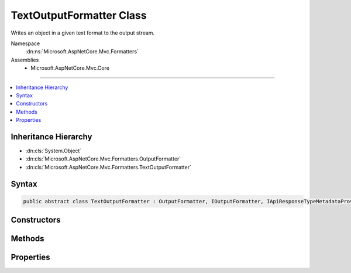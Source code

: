 

TextOutputFormatter Class
=========================






Writes an object in a given text format to the output stream.


Namespace
    :dn:ns:`Microsoft.AspNetCore.Mvc.Formatters`
Assemblies
    * Microsoft.AspNetCore.Mvc.Core

----

.. contents::
   :local:



Inheritance Hierarchy
---------------------


* :dn:cls:`System.Object`
* :dn:cls:`Microsoft.AspNetCore.Mvc.Formatters.OutputFormatter`
* :dn:cls:`Microsoft.AspNetCore.Mvc.Formatters.TextOutputFormatter`








Syntax
------

.. code-block:: csharp

    public abstract class TextOutputFormatter : OutputFormatter, IOutputFormatter, IApiResponseTypeMetadataProvider








.. dn:class:: Microsoft.AspNetCore.Mvc.Formatters.TextOutputFormatter
    :hidden:

.. dn:class:: Microsoft.AspNetCore.Mvc.Formatters.TextOutputFormatter

Constructors
------------

.. dn:class:: Microsoft.AspNetCore.Mvc.Formatters.TextOutputFormatter
    :noindex:
    :hidden:

    
    .. dn:constructor:: Microsoft.AspNetCore.Mvc.Formatters.TextOutputFormatter.TextOutputFormatter()
    
        
    
        
        Initializes a new instance of the :any:`Microsoft.AspNetCore.Mvc.Formatters.TextOutputFormatter` class.
    
        
    
        
        .. code-block:: csharp
    
            protected TextOutputFormatter()
    

Methods
-------

.. dn:class:: Microsoft.AspNetCore.Mvc.Formatters.TextOutputFormatter
    :noindex:
    :hidden:

    
    .. dn:method:: Microsoft.AspNetCore.Mvc.Formatters.TextOutputFormatter.SelectCharacterEncoding(Microsoft.AspNetCore.Mvc.Formatters.OutputFormatterWriteContext)
    
        
    
        
        Determines the best :any:`System.Text.Encoding` amongst the supported encodings
        for reading or writing an HTTP entity body based on the provided content type.
    
        
    
        
        :param context: The formatter context associated with the call.
        
        :type context: Microsoft.AspNetCore.Mvc.Formatters.OutputFormatterWriteContext
        :rtype: System.Text.Encoding
        :return: The :any:`System.Text.Encoding` to use when reading the request or writing the response.
    
        
        .. code-block:: csharp
    
            public virtual Encoding SelectCharacterEncoding(OutputFormatterWriteContext context)
    
    .. dn:method:: Microsoft.AspNetCore.Mvc.Formatters.TextOutputFormatter.WriteAsync(Microsoft.AspNetCore.Mvc.Formatters.OutputFormatterWriteContext)
    
        
    
        
        :type context: Microsoft.AspNetCore.Mvc.Formatters.OutputFormatterWriteContext
        :rtype: System.Threading.Tasks.Task
    
        
        .. code-block:: csharp
    
            public override Task WriteAsync(OutputFormatterWriteContext context)
    
    .. dn:method:: Microsoft.AspNetCore.Mvc.Formatters.TextOutputFormatter.WriteResponseBodyAsync(Microsoft.AspNetCore.Mvc.Formatters.OutputFormatterWriteContext)
    
        
    
        
        :type context: Microsoft.AspNetCore.Mvc.Formatters.OutputFormatterWriteContext
        :rtype: System.Threading.Tasks.Task
    
        
        .. code-block:: csharp
    
            public override sealed Task WriteResponseBodyAsync(OutputFormatterWriteContext context)
    
    .. dn:method:: Microsoft.AspNetCore.Mvc.Formatters.TextOutputFormatter.WriteResponseBodyAsync(Microsoft.AspNetCore.Mvc.Formatters.OutputFormatterWriteContext, System.Text.Encoding)
    
        
    
        
        Writes the response body.
    
        
    
        
        :param context: The formatter context associated with the call.
        
        :type context: Microsoft.AspNetCore.Mvc.Formatters.OutputFormatterWriteContext
    
        
        :param selectedEncoding: The :any:`System.Text.Encoding` that should be used to write the response.
        
        :type selectedEncoding: System.Text.Encoding
        :rtype: System.Threading.Tasks.Task
        :return: A task which can write the response body.
    
        
        .. code-block:: csharp
    
            public abstract Task WriteResponseBodyAsync(OutputFormatterWriteContext context, Encoding selectedEncoding)
    

Properties
----------

.. dn:class:: Microsoft.AspNetCore.Mvc.Formatters.TextOutputFormatter
    :noindex:
    :hidden:

    
    .. dn:property:: Microsoft.AspNetCore.Mvc.Formatters.TextOutputFormatter.SupportedEncodings
    
        
    
        
        Gets the mutable collection of character encodings supported by
        this :any:`Microsoft.AspNetCore.Mvc.Formatters.TextOutputFormatter`\. The encodings are
        used when writing the data.
    
        
        :rtype: System.Collections.Generic.IList<System.Collections.Generic.IList`1>{System.Text.Encoding<System.Text.Encoding>}
    
        
        .. code-block:: csharp
    
            public IList<Encoding> SupportedEncodings { get; }
    

